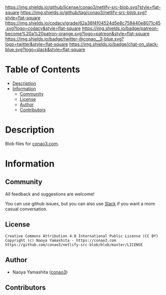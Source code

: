 #+author: conao3
#+date: <2020-03-20 Fri>

[[https://github.com/conao3/netlify-src-blob][https://raw.githubusercontent.com/conao3/files/master/blob/headers/png/netlify-src-blob.png]]
[[https://github.com/conao3/netlify-src-blob/blob/master/LICENSE][https://img.shields.io/github/license/conao3/netlify-src-blob.svg?style=flat-square]]
[[https://github.com/conao3/netlify-src-blob/releases][https://img.shields.io/github/tag/conao3/netlify-src-blob.svg?style=flat-square]]
[[https://github.com/conao3/netlify-src-blob/actions][https://github.com/conao3/netlify-src-blob/workflows/Main%20workflow/badge.svg]]
[[https://app.codacy.com/project/conao3/netlify-src-blob/dashboard][https://img.shields.io/codacy/grade/62a36f4f04524d5e8c758440e8071c45.svg?logo=codacy&style=flat-square]]
[[https://www.patreon.com/conao3][https://img.shields.io/badge/patreon-become%20a%20patron-orange.svg?logo=patreon&style=flat-square]]
[[https://twitter.com/conao_3][https://img.shields.io/badge/twitter-@conao__3-blue.svg?logo=twitter&style=flat-square]]
[[https://conao3-support.slack.com/join/shared_invite/enQtNjUzMDMxODcyMjE1LWUwMjhiNTU3Yjk3ODIwNzAxMTgwOTkxNmJiN2M4OTZkMWY0NjI4ZTg4MTVlNzcwNDY2ZjVjYmRiZmJjZDU4MDE][https://img.shields.io/badge/chat-on_slack-blue.svg?logo=slack&style=flat-square]]

* Table of Contents
- [[#description][Description]]
- [[#information][Information]]
  - [[#community][Community]]
  - [[#license][License]]
  - [[#author][Author]]
  - [[#contributors][Contributors]]

* Description
Blob files for [[https://conao3.com][conao3.com]].

* Information
** Community
All feedback and suggestions are welcome!

You can use github issues, but you can also use [[https://conao3-support.slack.com/join/shared_invite/enQtNjUzMDMxODcyMjE1LWUwMjhiNTU3Yjk3ODIwNzAxMTgwOTkxNmJiN2M4OTZkMWY0NjI4ZTg4MTVlNzcwNDY2ZjVjYmRiZmJjZDU4MDE][Slack]]
if you want a more casual conversation.

** License
#+begin_example
  Creative Commons Attribution 4.0 International Public License (CC BY)
  Copyright (c) Naoya Yamashita - https://conao3.com
  https://github.com/conao3/netlify-src-blob/blob/master/LICENSE
#+end_example

** Author
- Naoya Yamashita ([[https://github.com/conao3][conao3]])

** Contributors

